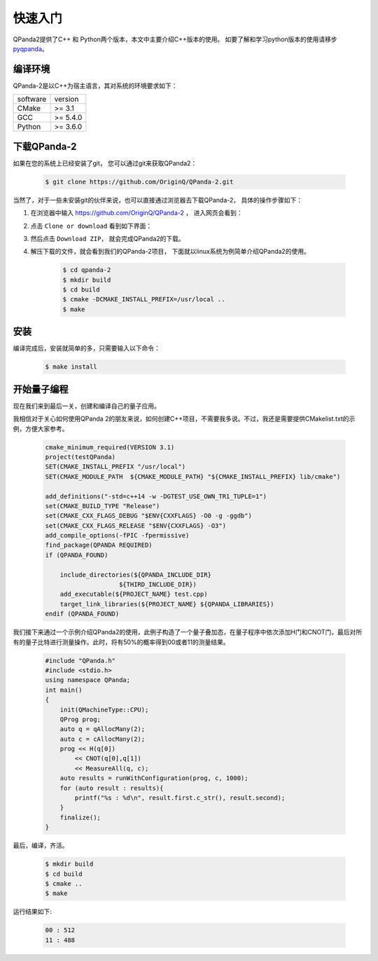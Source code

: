 快速入门
==============

.. _pyqpanda: https://qpanda-2.readthedocs.io/zh_CN/doucmentation-python/
QPanda2提供了C++ 和 Python两个版本，本文中主要介绍C++版本的使用。
如要了解和学习python版本的使用请移步 pyqpanda_。

编译环境
>>>>>>>>>

QPanda-2是以C++为宿主语言，其对系统的环境要求如下：

.. list-table::

    * - software
      - version
    * - CMake
      - >= 3.1
    * - GCC
      - >= 5.4.0 
    * - Python
      - >= 3.6.0  


下载QPanda-2
>>>>>>>>>>>>>>>>>

如果在您的系统上已经安装了git， 您可以通过git来获取QPanda2：

    .. code-block:: c

        $ git clone https://github.com/OriginQ/QPanda-2.git


当然了，对于一些未安装git的伙伴来说，也可以直接通过浏览器去下载QPanda-2， 具体的操作步骤如下：

1. 在浏览器中输入 https://github.com/OriginQ/QPanda-2 ， 进入网页会看到：

.. image:: images/QPanda_github.png
    :align: center  

2. 点击 ``Clone or download`` 看到如下界面：

.. image:: images/Clone.png
    :align: center  

3. 然后点击 ``Download ZIP``， 就会完成QPanda2的下载。

.. image:: images/Download.png
    :align: center  

4. 解压下载的文件，就会看到我们的QPanda-2项目， 下面就以linux系统为例简单介绍QPanda2的使用。

    .. code-block:: c
    
        $ cd qpanda-2
        $ mkdir build
        $ cd build
        $ cmake -DCMAKE_INSTALL_PREFIX=/usr/local .. 
        $ make
    
安装
>>>>>>>>

编译完成后，安装就简单的多，只需要输入以下命令：

    .. code-block:: c

        $ make install

开始量子编程
>>>>>>>>>>>>>>

现在我们来到最后一关，创建和编译自己的量子应用。

我相信对于关心如何使用QPanda 2的朋友来说，如何创建C++项目，不需要我多说。不过，我还是需要提供CMakelist.txt的示例，方便大家参考。

    .. code-block:: c

        cmake_minimum_required(VERSION 3.1)
        project(testQPanda)
        SET(CMAKE_INSTALL_PREFIX "/usr/local")
        SET(CMAKE_MODULE_PATH  ${CMAKE_MODULE_PATH} "${CMAKE_INSTALL_PREFIX} lib/cmake")

        add_definitions("-std=c++14 -w -DGTEST_USE_OWN_TR1_TUPLE=1")
        set(CMAKE_BUILD_TYPE "Release")
        set(CMAKE_CXX_FLAGS_DEBUG "$ENV{CXXFLAGS} -O0 -g -ggdb")
        set(CMAKE_CXX_FLAGS_RELEASE "$ENV{CXXFLAGS} -O3")
        add_compile_options(-fPIC -fpermissive)
        find_package(QPANDA REQUIRED)
        if (QPANDA_FOUND)

            include_directories(${QPANDA_INCLUDE_DIR}
                            ${THIRD_INCLUDE_DIR})
            add_executable(${PROJECT_NAME} test.cpp)
            target_link_libraries(${PROJECT_NAME} ${QPANDA_LIBRARIES})
        endif (QPANDA_FOUND)


我们接下来通过一个示例介绍QPanda2的使用，此例子构造了一个量子叠加态，在量子程序中依次添加H门和CNOT门，最后对所有的量子比特进行测量操作。此时，将有50%的概率得到00或者11的测量结果。

    .. code-block:: c

        #include "QPanda.h"
        #include <stdio.h>
        using namespace QPanda;
        int main()
        {
            init(QMachineType::CPU);
            QProg prog;
            auto q = qAllocMany(2);
            auto c = cAllocMany(2);
            prog << H(q[0])
                << CNOT(q[0],q[1])
                << MeasureAll(q, c);
            auto results = runWithConfiguration(prog, c, 1000);
            for (auto result : results){
                printf("%s : %d\n", result.first.c_str(), result.second);
            }
            finalize();
        }

最后，编译，齐活。

    .. code-block:: c

        $ mkdir build
        $ cd build
        $ cmake .. 
        $ make

运行结果如下:

    .. code-block:: c

        00 : 512
        11 : 488 

